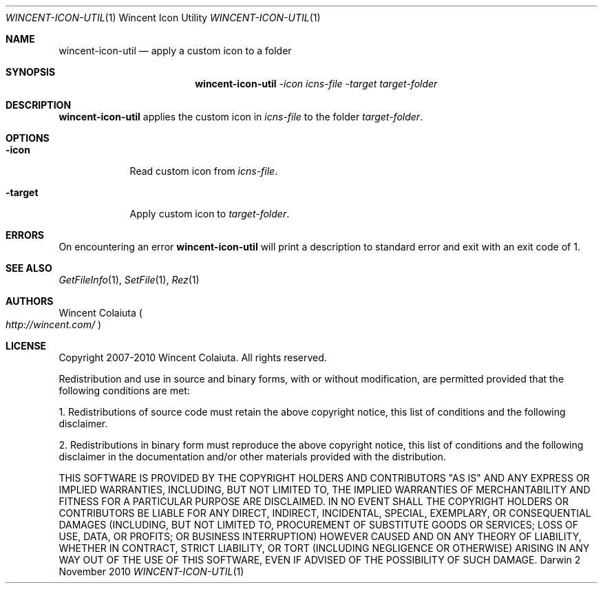 .Dd 2 November 2010
.Dt WINCENT-ICON-UTIL \&1 "Wincent Icon Utility"
.Os Darwin
.Sh NAME
.Nm wincent-icon-util
.Nd apply a custom icon to a folder
.Sh SYNOPSIS
.Nm
.Ar -icon Ar icns-file          \" -icon icns-file
.Ar -target Ar target-folder    \" -target target-folder
.Sh DESCRIPTION
.Nm
applies the custom icon in
.Ar icns-file
to the folder
.Ar target-folder .
.Sh OPTIONS
.Bl -tag -width -indent
.It Fl icon
Read custom icon from
.Ar icns-file .
.It Fl target
Apply custom icon to
.Ar target-folder .
.El
.Sh ERRORS
On encountering an error
.Nm
will print a description to standard error and exit with an exit code of 1.
.Sh SEE ALSO
.Xr GetFileInfo 1 ,
.Xr SetFile 1 ,
.Xr Rez 1
.Sh AUTHORS
.An "Wincent Colaiuta"
.Po
.Ad http://wincent.com/
.Pc
.Sh LICENSE
Copyright 2007-2010 Wincent Colaiuta. All rights reserved.
.Pp
Redistribution and use in source and binary forms, with or without modification, are permitted provided that the following conditions are met:
.Pp
1. Redistributions of source code must retain the above copyright notice, this list of conditions and the following disclaimer.
.Pp
2. Redistributions in binary form must reproduce the above copyright notice, this list of conditions and the following disclaimer in the documentation and/or other materials provided with the distribution.
.Pp
THIS SOFTWARE IS PROVIDED BY THE COPYRIGHT HOLDERS AND CONTRIBUTORS "AS IS" AND ANY EXPRESS OR IMPLIED WARRANTIES, INCLUDING, BUT NOT LIMITED TO, THE IMPLIED WARRANTIES OF MERCHANTABILITY AND FITNESS FOR A PARTICULAR PURPOSE ARE DISCLAIMED. IN NO EVENT SHALL THE COPYRIGHT HOLDERS OR CONTRIBUTORS BE LIABLE FOR ANY DIRECT, INDIRECT, INCIDENTAL, SPECIAL, EXEMPLARY, OR CONSEQUENTIAL DAMAGES (INCLUDING, BUT NOT LIMITED TO, PROCUREMENT OF SUBSTITUTE GOODS OR SERVICES; LOSS OF USE, DATA, OR PROFITS; OR BUSINESS INTERRUPTION) HOWEVER CAUSED AND ON ANY THEORY OF LIABILITY, WHETHER IN CONTRACT, STRICT LIABILITY, OR TORT (INCLUDING NEGLIGENCE OR OTHERWISE) ARISING IN ANY WAY OUT OF THE USE OF THIS SOFTWARE, EVEN IF ADVISED OF THE POSSIBILITY OF SUCH DAMAGE.
